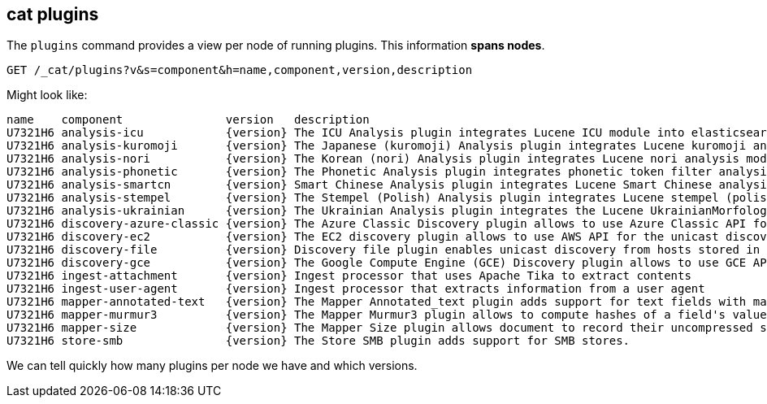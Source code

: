 [[cat-plugins]]
== cat plugins

The `plugins` command provides a view per node of running plugins. This information *spans nodes*.

[source,js]
------------------------------------------------------------------------------
GET /_cat/plugins?v&s=component&h=name,component,version,description
------------------------------------------------------------------------------
// CONSOLE

Might look like:

["source","txt",subs="attributes,callouts"]
------------------------------------------------------------------------------
name    component               version   description
U7321H6 analysis-icu            {version} The ICU Analysis plugin integrates Lucene ICU module into elasticsearch, adding ICU relates analysis components.
U7321H6 analysis-kuromoji       {version} The Japanese (kuromoji) Analysis plugin integrates Lucene kuromoji analysis module into elasticsearch.
U7321H6 analysis-nori           {version} The Korean (nori) Analysis plugin integrates Lucene nori analysis module into elasticsearch.
U7321H6 analysis-phonetic       {version} The Phonetic Analysis plugin integrates phonetic token filter analysis with elasticsearch.
U7321H6 analysis-smartcn        {version} Smart Chinese Analysis plugin integrates Lucene Smart Chinese analysis module into elasticsearch.
U7321H6 analysis-stempel        {version} The Stempel (Polish) Analysis plugin integrates Lucene stempel (polish) analysis module into elasticsearch.
U7321H6 analysis-ukrainian      {version} The Ukrainian Analysis plugin integrates the Lucene UkrainianMorfologikAnalyzer into elasticsearch.
U7321H6 discovery-azure-classic {version} The Azure Classic Discovery plugin allows to use Azure Classic API for the unicast discovery mechanism
U7321H6 discovery-ec2           {version} The EC2 discovery plugin allows to use AWS API for the unicast discovery mechanism.
U7321H6 discovery-file          {version} Discovery file plugin enables unicast discovery from hosts stored in a file.
U7321H6 discovery-gce           {version} The Google Compute Engine (GCE) Discovery plugin allows to use GCE API for the unicast discovery mechanism.
U7321H6 ingest-attachment       {version} Ingest processor that uses Apache Tika to extract contents
U7321H6 ingest-user-agent       {version} Ingest processor that extracts information from a user agent
U7321H6 mapper-annotated-text   {version} The Mapper Annotated_text plugin adds support for text fields with markup used to inject annotation tokens into the index.
U7321H6 mapper-murmur3          {version} The Mapper Murmur3 plugin allows to compute hashes of a field's values at index-time and to store them in the index.
U7321H6 mapper-size             {version} The Mapper Size plugin allows document to record their uncompressed size at index time.
U7321H6 store-smb               {version} The Store SMB plugin adds support for SMB stores.
------------------------------------------------------------------------------
// TESTRESPONSE[s/([.()])/\\$1/ s/U7321H6/.+/ _cat]

We can tell quickly how many plugins per node we have and which versions.
